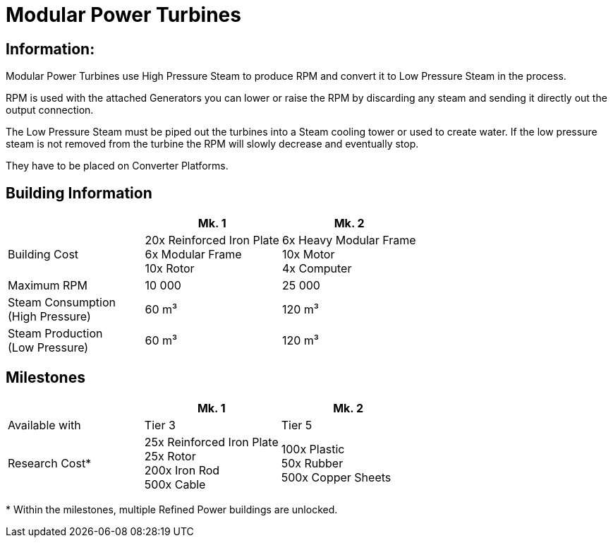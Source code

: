 = Modular Power Turbines

== Information:
Modular Power Turbines use High Pressure Steam to produce RPM and convert it to Low Pressure Steam in the process.

RPM is used with the attached Generators you can lower or raise the RPM by discarding any steam and sending it directly out the output connection.

The Low Pressure Steam must be piped out the turbines into a Steam cooling tower or used to create water. If the low pressure steam is not removed from the turbine the RPM will slowly decrease and eventually stop.

They have to be placed on Converter Platforms.

== Building Information

|===
| |Mk. 1 |Mk. 2

|Building Cost
|20x Reinforced Iron Plate +
6x Modular Frame +
10x Rotor
|6x Heavy Modular Frame +
10x Motor +
4x Computer

|Maximum RPM
|10 000
|25 000

|Steam Consumption +
(High Pressure)
|60 m³
|120 m³

|Steam Production +
(Low Pressure)
|60 m³
|120 m³

|===

== Milestones

|===
| |Mk. 1 |Mk. 2

|Available with
|Tier 3
|Tier 5

|Research Cost*
|25x Reinforced Iron Plate +
25x Rotor +
200x Iron Rod +
500x Cable
|100x Plastic +
50x Rubber +
500x Copper Sheets
|===

*{sp}Within the milestones, multiple Refined Power buildings are unlocked.
